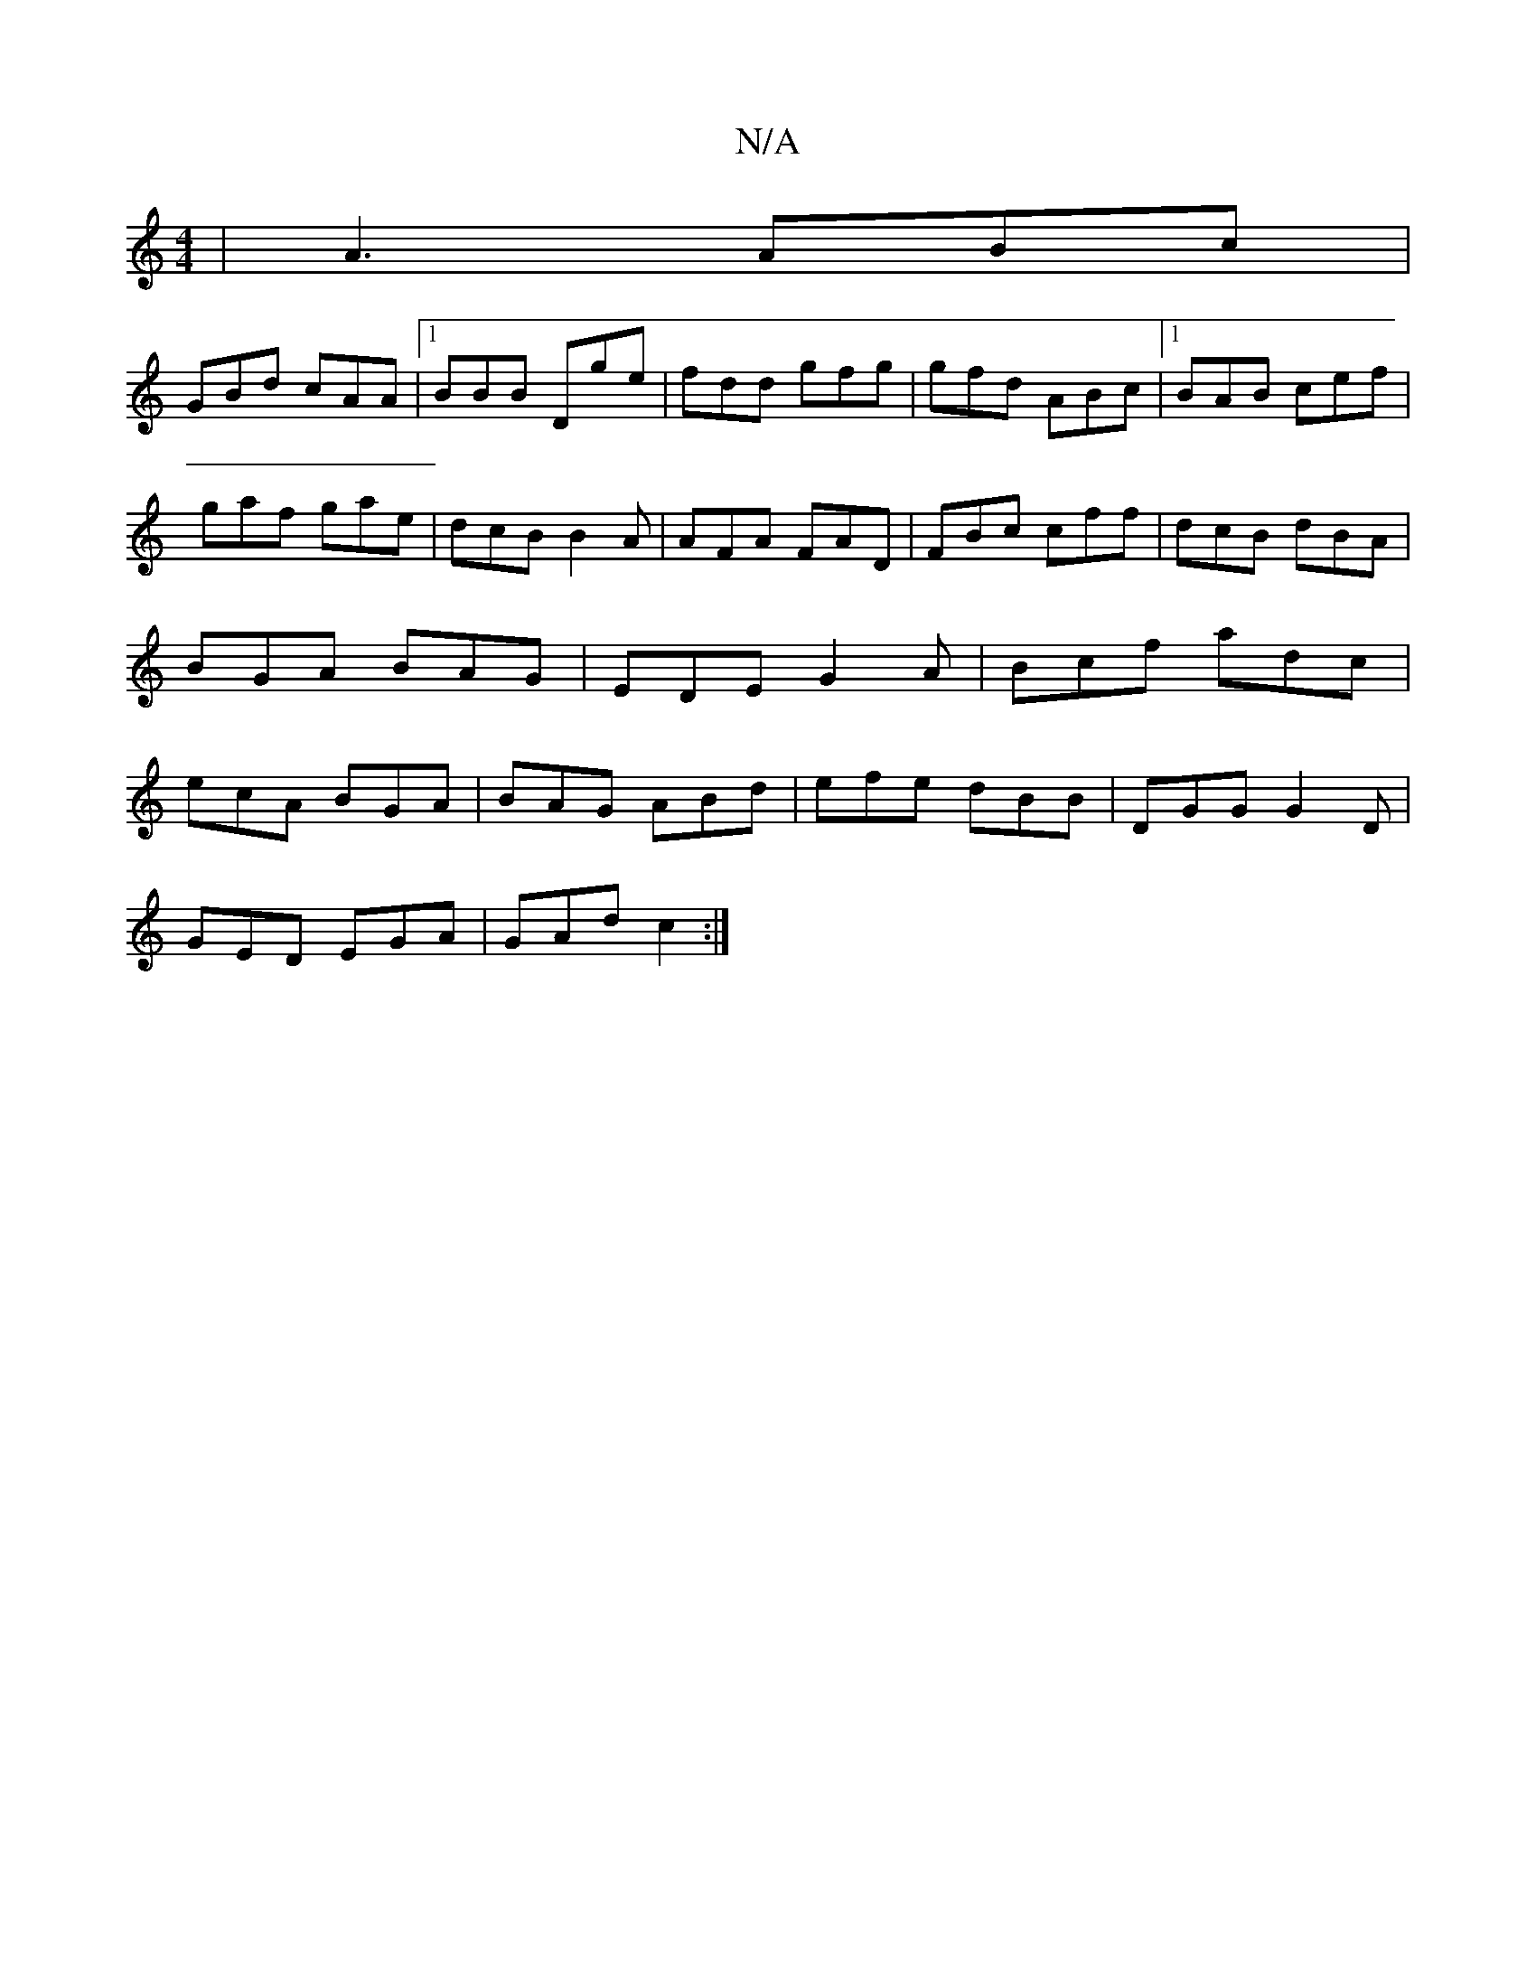 X:1
T:N/A
M:4/4
R:N/A
K:Cmajor
|A3 ABc|
GBd cAA|1 BBB Dge|fdd gfg|gfd ABc|1 BAB cef|gaf gae|dcB B2A|AFA FAD|FBc cff|dcB dBA|BGA BAG|EDE G2A|Bcf adc|ecA BGA|BAG ABd|efe dBB|DGG G2D|
GED EGA|GAd c2:|

|:(3EEF AB cAAe|
fede ~e2fe|dBAF